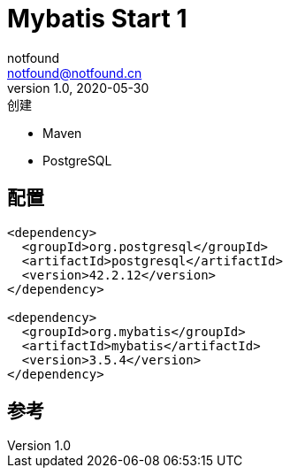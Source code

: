 = Mybatis Start 1
notfound <notfound@notfound.cn>
1.0, 2020-05-30: 创建

:page-slug: mybatis-start-1
:page-category: java
:page-draft: true

* Maven
* PostgreSQL

== 配置

[source,xml]
----
<dependency>
  <groupId>org.postgresql</groupId>
  <artifactId>postgresql</artifactId>
  <version>42.2.12</version>
</dependency>

<dependency>
  <groupId>org.mybatis</groupId>
  <artifactId>mybatis</artifactId>
  <version>3.5.4</version>
</dependency>
----

== 参考
